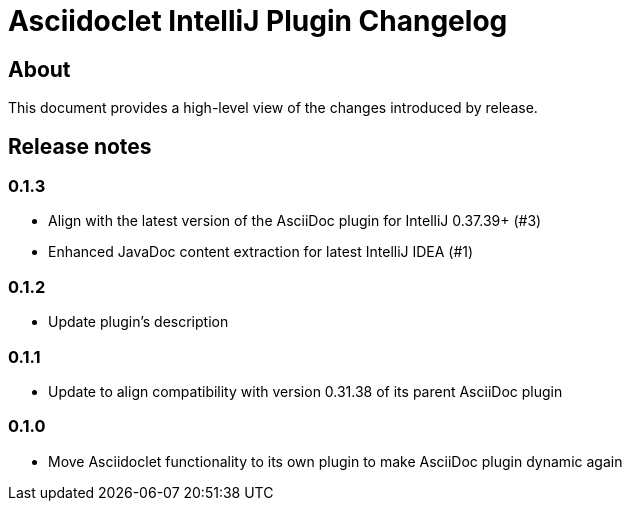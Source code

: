 = Asciidoclet IntelliJ Plugin Changelog

== About

This document provides a high-level view of the changes introduced by release.

[[releasenotes]]
== Release notes

=== 0.1.3

- Align with the latest version of the AsciiDoc plugin for IntelliJ 0.37.39+ (#3)
- Enhanced JavaDoc content extraction for latest IntelliJ IDEA (#1)

=== 0.1.2

- Update plugin's description

=== 0.1.1

- Update to align compatibility with version 0.31.38 of its parent AsciiDoc plugin

=== 0.1.0

- Move Asciidoclet functionality to its own plugin to make AsciiDoc plugin dynamic again
